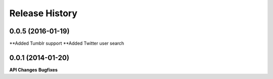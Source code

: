 .. :changelog:

Release History
---------------

0.0.5 (2016-01-19)
++++++++++++++++++

**Added Tumblr support
**Added Twitter user search


0.0.1 (2014-01-20)
++++++++++++++++++

**API Changes**
**Bugfixes**

